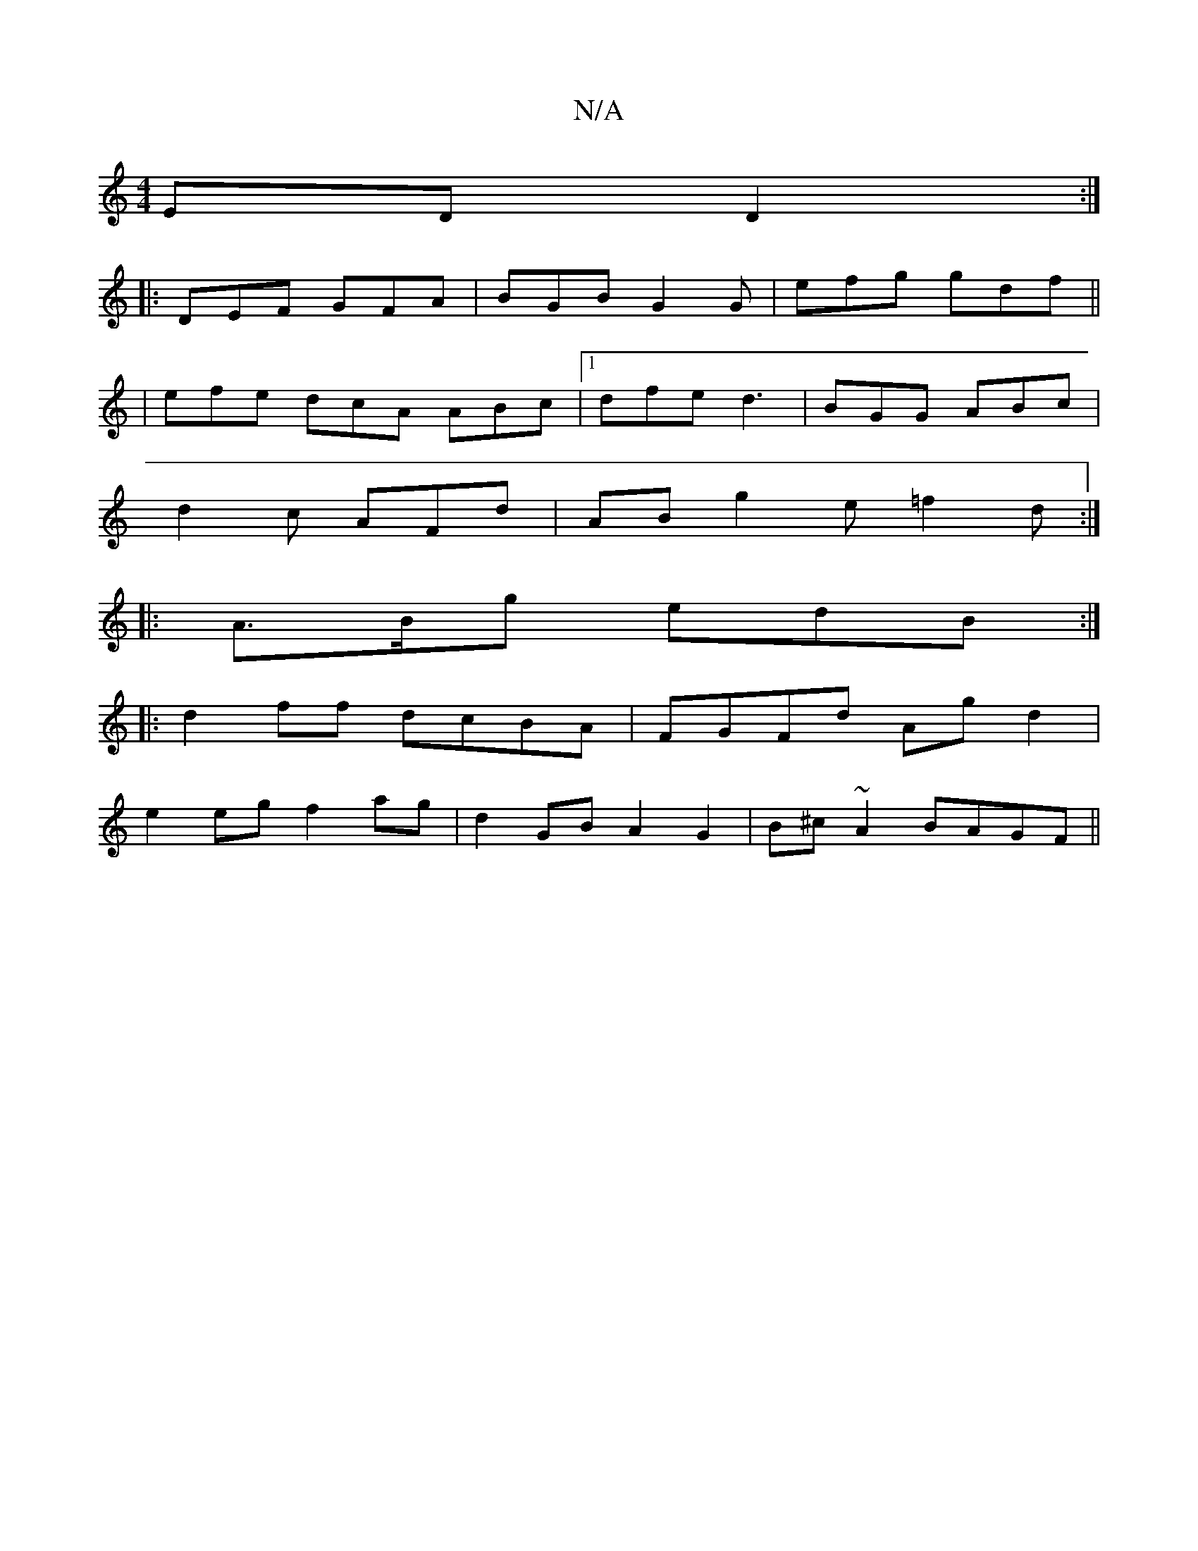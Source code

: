 X:1
T:N/A
M:4/4
R:N/A
K:Cmajor
ED D2:|
|:DEF GFA|BGB G2G|efg gdf||
|efe dcA ABc|1 dfe d3|BGG ABc|
d2c AFd|AB g2 e=f2d:|
|: A>Bg edB :|
|:d2ff dcBA|FGFd Ag d2|
e2 eg f2 ag | d2 GB A2 G2 | B^c~A2 BAGF ||

|: F~D2 EGBG | FDFA D2 F2|g2